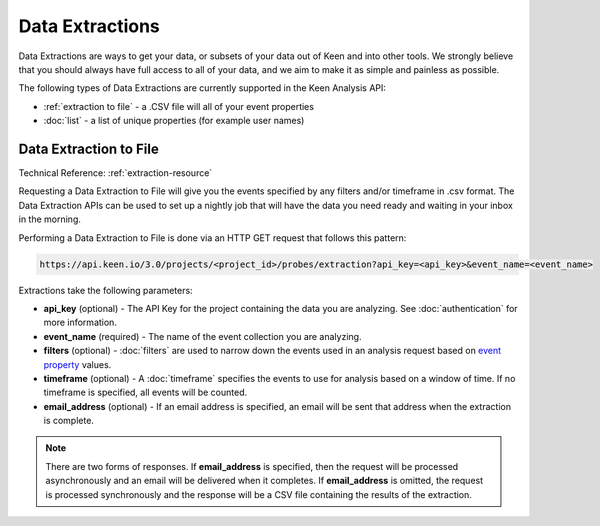 ================
Data Extractions
================

Data Extractions are ways to get your data, or subsets of your data out of Keen and into other tools.  We strongly believe that you should always have full access to all of your data, and we aim to make it as simple and painless as possible.

The following types of Data Extractions are currently supported in the Keen Analysis API:

*  :ref:`extraction to file` - a .CSV file will all of your event properties
*  :doc:`list` - a list of unique properties (for example user names)

.. _extraction to file:

Data Extraction to File
=======================
Technical Reference: :ref:`extraction-resource`

Requesting a Data Extraction to File will give you the events specified by any filters and/or timeframe in .csv format. The Data Extraction APIs can be used to set up a nightly job that will have the data you need ready and waiting in your inbox in the morning.

Performing a Data Extraction to File is done via an HTTP GET request that follows this pattern:

.. code-block:: none

    https://api.keen.io/3.0/projects/<project_id>/probes/extraction?api_key=<api_key>&event_name=<event_name>

Extractions take the following parameters:

* **api_key** (optional) - The API Key for the project containing the data you are analyzing. See :doc:`authentication` for more information.
* **event_name** (required) - The name of the event collection you are analyzing.
* **filters** (optional) - :doc:`filters` are used to narrow down the events used in an analysis request based on `event property <event_properties>`_ values.
* **timeframe** (optional) - A :doc:`timeframe` specifies the events to use for analysis based on a window of time. If no timeframe is specified, all events will be counted.
* **email_address** (optional) - If an email address is specified, an email will be sent that address when the extraction is complete.

.. note:: There are two forms of responses. If **email_address** is specified, then the request will be processed asynchronously and an email will be delivered when it completes. If **email_address** is omitted, the request is processed synchronously and the response will be a CSV file containing the results of the extraction.